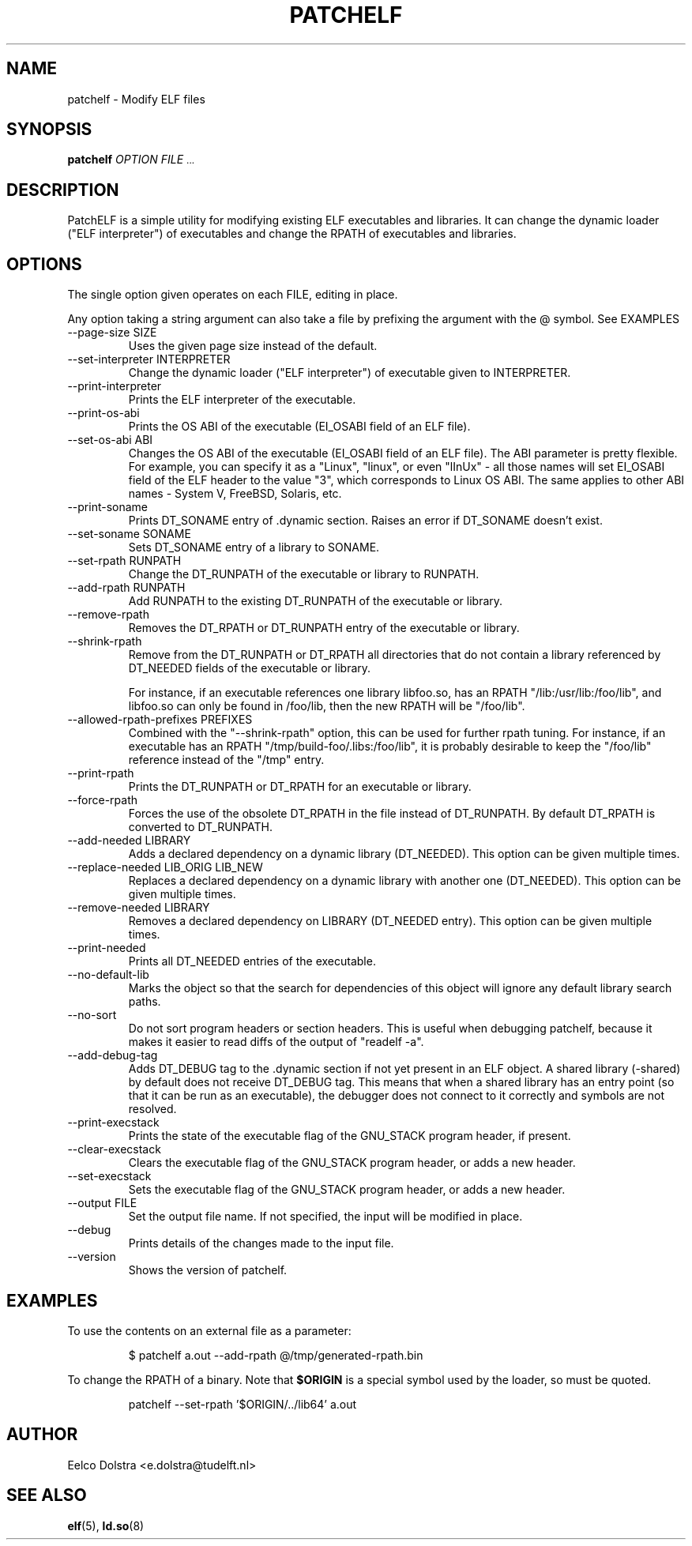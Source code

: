 .\" Process this file with
.\" groff -man -Tascii patchelf.1
.\"
.TH PATCHELF 1 "JULY 2022" PATCHELF "User Manuals"
.SH NAME
patchelf - Modify ELF files

.SH SYNOPSIS
.B patchelf
.I OPTION
.B
.I FILE
.SM ...
.B

.SH DESCRIPTION

PatchELF is a simple utility for modifying existing ELF executables
and libraries.  It can change the dynamic loader ("ELF interpreter")
of executables and change the RPATH of executables and libraries.

.SH OPTIONS

The single option given operates on each FILE, editing in place.

Any option taking a string argument can also take a file by prefixing the
argument with the @ symbol. See EXAMPLES

.IP "--page-size SIZE"
Uses the given page size instead of the default.

.IP "--set-interpreter INTERPRETER"
Change the dynamic loader ("ELF interpreter") of executable given to
INTERPRETER.

.IP --print-interpreter
Prints the ELF interpreter of the executable.

.IP --print-os-abi
Prints the OS ABI of the executable (EI_OSABI field of an ELF file).

.IP "--set-os-abi ABI"
Changes the OS ABI of the executable (EI_OSABI field of an ELF file).
The ABI parameter is pretty flexible. For example, you can specify it
as a "Linux", "linux", or even "lInUx" - all those names will set EI_OSABI
field of the ELF header to the value "3", which corresponds to Linux OS ABI.
The same applies to other ABI names - System V, FreeBSD, Solaris, etc.

.IP --print-soname
Prints DT_SONAME entry of .dynamic section.
Raises an error if DT_SONAME doesn't exist.

.IP "--set-soname SONAME"
Sets DT_SONAME entry of a library to SONAME.

.IP "--set-rpath RUNPATH"
Change the DT_RUNPATH of the executable or library to RUNPATH.

.IP "--add-rpath RUNPATH"
Add RUNPATH to the existing DT_RUNPATH of the executable or library.

.IP --remove-rpath
Removes the DT_RPATH or DT_RUNPATH entry of the executable or library.

.IP --shrink-rpath
Remove from the DT_RUNPATH or DT_RPATH all directories that do not contain a
library referenced by DT_NEEDED fields of the executable or library.

For instance, if an executable references one library libfoo.so, has
an RPATH "/lib:/usr/lib:/foo/lib", and libfoo.so can only be found
in /foo/lib, then the new RPATH will be "/foo/lib".

.IP "--allowed-rpath-prefixes PREFIXES"
Combined with the "--shrink-rpath" option, this can be used for
further rpath tuning. For instance, if an executable has an RPATH
"/tmp/build-foo/.libs:/foo/lib", it is probably desirable to keep
the "/foo/lib" reference instead of the "/tmp" entry.

.IP --print-rpath
Prints the DT_RUNPATH or DT_RPATH for an executable or library.

.IP --force-rpath
Forces the use of the obsolete DT_RPATH in the file instead of
DT_RUNPATH. By default DT_RPATH is converted to DT_RUNPATH.

.IP "--add-needed LIBRARY"
Adds a declared dependency on a dynamic library (DT_NEEDED).
This option can be given multiple times.

.IP "--replace-needed LIB_ORIG LIB_NEW"
Replaces a declared dependency on a dynamic library with another one (DT_NEEDED).
This option can be given multiple times.

.IP "--remove-needed LIBRARY"
Removes a declared dependency on LIBRARY (DT_NEEDED entry). This
option can be given multiple times.

.IP --print-needed
Prints all DT_NEEDED entries of the executable.

.IP "--no-default-lib"
Marks the object so that the search for dependencies of this object will ignore any
default library search paths.

.IP "--no-sort"
Do not sort program headers or section headers.  This is useful when
debugging patchelf, because it makes it easier to read diffs of the
output of "readelf -a".

.IP "--add-debug-tag"
Adds DT_DEBUG tag to the .dynamic section if not yet present in an ELF
object. A shared library (-shared) by default does not receive DT_DEBUG tag.
This means that when a shared library has an entry point (so that it
can be run as an executable), the debugger does not connect to it correctly and
symbols are not resolved.

.IP "--print-execstack"
Prints the state of the executable flag of the GNU_STACK program header, if present.

.IP "--clear-execstack"
Clears the executable flag of the GNU_STACK program header, or adds a new header.

.IP "--set-execstack"
Sets the executable flag of the GNU_STACK program header, or adds a new header.

.IP "--output FILE"
Set the output file name.  If not specified, the input will be modified in place.

.IP --debug
Prints details of the changes made to the input file.

.IP --version
Shows the version of patchelf.

.SH EXAMPLES

To use the contents on an external file as a parameter:

.RS
$ patchelf a.out --add-rpath @/tmp/generated-rpath.bin
.RE

To change the RPATH of a binary. Note that
.BR $ORIGIN
is a special symbol used by the loader, so must be quoted.

.RS
patchelf --set-rpath '$ORIGIN/../lib64' a.out
.RE


.SH AUTHOR
Eelco Dolstra <e.dolstra@tudelft.nl>

.SH "SEE ALSO"
.BR elf (5),
.BR ld.so (8)


